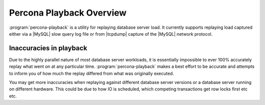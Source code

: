 =========================
Percona Playback Overview
=========================

:program:`percona-playback` is a utility for replaying database server load.
It currently supports replaying load captured either via a |MySQL| slow query
log file or from |tcpdump| capture of the |MySQL| network protocol.

Inaccuracies in playback
========================

Due to the highly parallel nature of most database server workloads, it is
essentially impossible to ever 100% accurately replay what went on at any
particular time. :program:`percona-playback` makes a best effort to be
accurate and attempts to inform you of how much the replay differed from
what was originally executed.

You may get more inaccuracies when replaying against different database
server versions or a database server running on different hardware. This
could be due to how IO is scheduled, which competing transactions get
row locks first etc etc.
